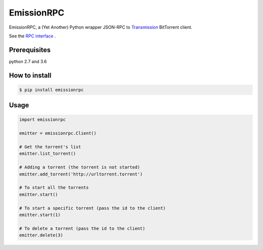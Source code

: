 EmissionRPC
===========

.. image:: https://badge.fury.io/py/emissionrpc.svg
    :target: https://badge.fury.io/py/emissionrpc

.. image:: https://img.shields.io/pypi/pyversions/emissionrpc.svg
    :target: emissionrpc

EmissionRPC, a (Yet Another) Python wrapper JSON-RPC to `Transmission <http://transmissionbt.com/>`_ BitTorrent client.

See the `RPC interface <https://trac.transmissionbt.com/browser/trunk/extras/rpc-spec.txt>`_ .

Prerequisites
-------------

python 2.7 and 3.6


How to install
--------------

.. code-block:: bash

    $ pip install emissionrpc

Usage
-----

.. code-block:: python3

    import emissionrpc

    emitter = emissionrpc.Client()

    # Get the torrent's list
    emitter.list_torrent()

    # Adding a torrent (the torrent is not started)
    emitter.add_torrent('http://urltorrent.torrent')

    # To start all the torrents
    emitter.start()

    # To start a specific torrent (pass the id to the client)
    emitter.start(1)

    # To delete a torrent (pass the id to the client)
    emitter.delete(3)



